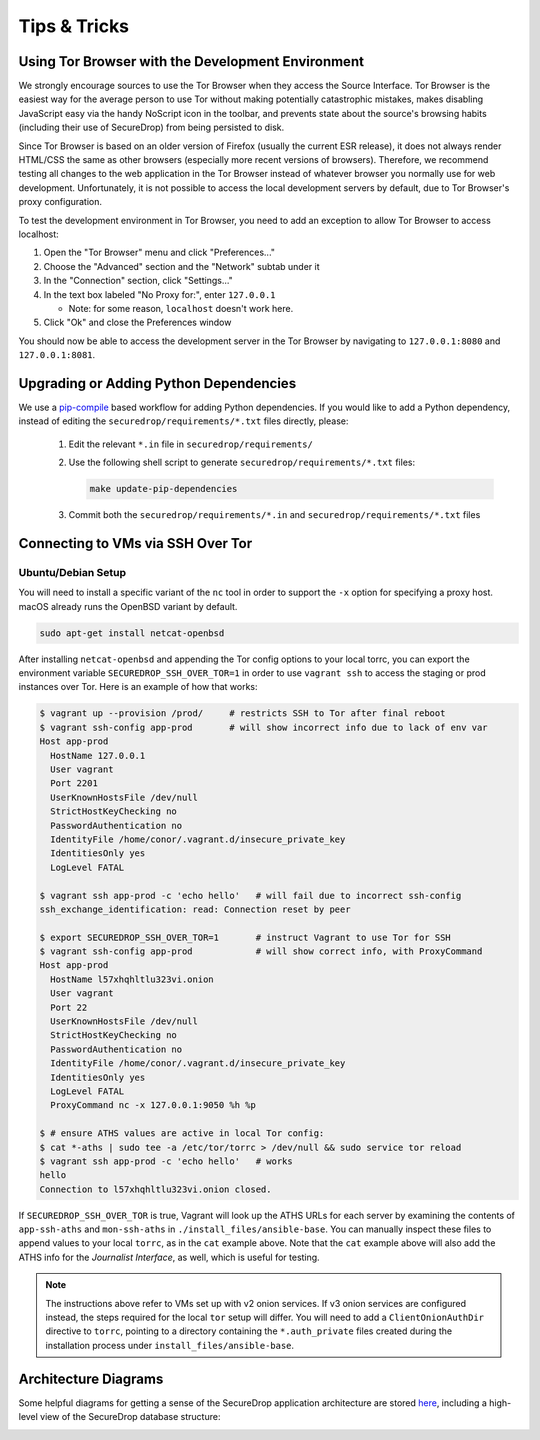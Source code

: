 Tips & Tricks
=============

Using Tor Browser with the Development Environment
--------------------------------------------------

We strongly encourage sources to use the Tor Browser when they access
the Source Interface. Tor Browser is the easiest way for the average
person to use Tor without making potentially catastrophic mistakes,
makes disabling JavaScript easy via the handy NoScript icon in the
toolbar, and prevents state about the source's browsing habits
(including their use of SecureDrop) from being persisted to disk.

Since Tor Browser is based on an older version of Firefox (usually the
current ESR release), it does not always render HTML/CSS the same as
other browsers (especially more recent versions of browsers). Therefore,
we recommend testing all changes to the web application in the Tor
Browser instead of whatever browser you normally use for web
development. Unfortunately, it is not possible to access the local
development servers by default, due to Tor Browser's proxy
configuration.

To test the development environment in Tor Browser, you need to add an
exception to allow Tor Browser to access localhost:

#. Open the "Tor Browser" menu and click "Preferences..."
#. Choose the "Advanced" section and the "Network" subtab under it
#. In the "Connection" section, click "Settings..."
#. In the text box labeled "No Proxy for:", enter ``127.0.0.1``

   -  Note: for some reason, ``localhost`` doesn't work here.

#. Click "Ok" and close the Preferences window

You should now be able to access the development server in the Tor
Browser by navigating to ``127.0.0.1:8080`` and ``127.0.0.1:8081``.

.. _updating_pip_dependencies:

Upgrading or Adding Python Dependencies
---------------------------------------

We use a `pip-compile <http://nvie.com/posts/better-package-management/>`_
based workflow for adding Python dependencies. If you would like to add a Python
dependency, instead of editing the ``securedrop/requirements/*.txt`` files
directly, please:

  #. Edit the relevant ``*.in`` file in ``securedrop/requirements/``
  #. Use the following shell script to generate
     ``securedrop/requirements/*.txt`` files:

     .. code:: sh

        make update-pip-dependencies

  #. Commit both the ``securedrop/requirements/*.in`` and
     ``securedrop/requirements/*.txt`` files

.. _ssh_over_tor:

Connecting to VMs via SSH Over Tor
----------------------------------

Ubuntu/Debian Setup
~~~~~~~~~~~~~~~~~~~
You will need to install a specific variant of the ``nc`` tool
in order to support the ``-x`` option for specifying a proxy host.
macOS already runs the OpenBSD variant by default.

.. code:: sh

   sudo apt-get install netcat-openbsd

After installing ``netcat-openbsd`` and appending the Tor config options
to your local torrc, you can export the environment variable
``SECUREDROP_SSH_OVER_TOR=1`` in order to use ``vagrant ssh`` to access the
staging or prod instances over Tor. Here is an example of how that works:

.. code:: sh

    $ vagrant up --provision /prod/     # restricts SSH to Tor after final reboot
    $ vagrant ssh-config app-prod       # will show incorrect info due to lack of env var
    Host app-prod
      HostName 127.0.0.1
      User vagrant
      Port 2201
      UserKnownHostsFile /dev/null
      StrictHostKeyChecking no
      PasswordAuthentication no
      IdentityFile /home/conor/.vagrant.d/insecure_private_key
      IdentitiesOnly yes
      LogLevel FATAL

    $ vagrant ssh app-prod -c 'echo hello'   # will fail due to incorrect ssh-config
    ssh_exchange_identification: read: Connection reset by peer

    $ export SECUREDROP_SSH_OVER_TOR=1       # instruct Vagrant to use Tor for SSH
    $ vagrant ssh-config app-prod            # will show correct info, with ProxyCommand
    Host app-prod
      HostName l57xhqhltlu323vi.onion
      User vagrant
      Port 22
      UserKnownHostsFile /dev/null
      StrictHostKeyChecking no
      PasswordAuthentication no
      IdentityFile /home/conor/.vagrant.d/insecure_private_key
      IdentitiesOnly yes
      LogLevel FATAL
      ProxyCommand nc -x 127.0.0.1:9050 %h %p

    $ # ensure ATHS values are active in local Tor config:
    $ cat *-aths | sudo tee -a /etc/tor/torrc > /dev/null && sudo service tor reload
    $ vagrant ssh app-prod -c 'echo hello'   # works
    hello
    Connection to l57xhqhltlu323vi.onion closed.

If ``SECUREDROP_SSH_OVER_TOR`` is true, Vagrant will look up the ATHS URLs
for each server by examining the contents of ``app-ssh-aths`` and ``mon-ssh-aths``
in ``./install_files/ansible-base``. You can manually inspect these files
to append values to your local ``torrc``, as in the ``cat`` example above.
Note that the ``cat`` example above will also add the ATHS info for the
*Journalist Interface*, as well, which is useful for testing.

.. note:: The instructions above refer to VMs set up with v2 onion services. If
          v3 onion services are configured instead, the steps required for the 
          local ``tor`` setup will differ. You will need to add a 
          ``ClientOnionAuthDir`` directive to ``torrc``, pointing to a directory
          containing the ``*.auth_private`` files created during the installation
          process under ``install_files/ansible-base``.

Architecture Diagrams
---------------------

Some helpful diagrams for getting a sense of the SecureDrop application architecture are stored `here
<https://github.com/freedomofpress/securedrop/tree/develop/docs/diagrams>`_, including a high-level view of the SecureDrop database structure:

.. image:: ../diagrams/securedrop-database.png
